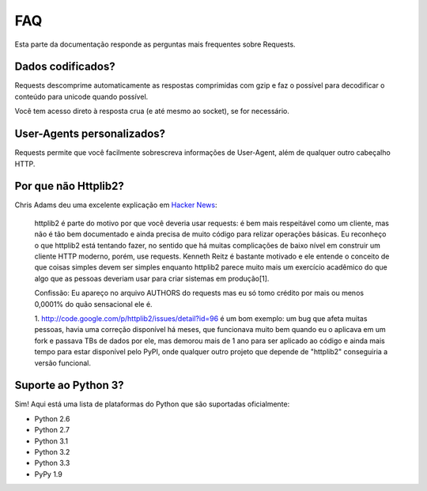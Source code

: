 .. _faq:

FAQ
===

Esta parte da documentação responde as perguntas mais frequentes sobre Requests.

Dados codificados?
------------------

Requests descomprime automaticamente as respostas comprimidas com gzip e faz o possível
para decodificar o conteúdo para unicode quando possível.

Você tem acesso direto à resposta crua (e até mesmo ao socket), se for necessário.


User-Agents personalizados?
---------------------------

Requests permite que você facilmente sobrescreva informações de User-Agent, além de qualquer
outro cabeçalho HTTP.


Por que não Httplib2?
---------------------

Chris Adams deu uma excelente explicação em
`Hacker News <http://news.ycombinator.com/item?id=2884406>`_:

    httplib2 é parte do motivo por que você deveria usar requests: é bem mais respeitável
    como um cliente, mas não é tão bem documentado e ainda precisa de muito código para relizar
    operações básicas. Eu reconheço o que httplib2 está tentando fazer, no sentido que há muitas
    complicações de baixo nível em construir um cliente HTTP moderno, porém, use requests.
    Kenneth Reitz é bastante motivado e ele entende o conceito de que coisas simples devem ser simples
    enquanto httplib2 parece muito mais um exercício acadêmico do que algo que as pessoas
    deveriam usar para criar sistemas em produção[1].

    Confissão: Eu apareço no arquivo AUTHORS do requests mas eu só tomo crédito por
    mais ou menos 0,0001% do quão sensacional ele é.

    1. http://code.google.com/p/httplib2/issues/detail?id=96 é um bom exemplo:
    um bug que afeta muitas pessoas, havia uma correção disponível há meses, que
    funcionava muito bem quando eu o aplicava em um fork e passava TBs de dados por ele,
    mas demorou mais de 1 ano para ser aplicado ao código e ainda mais tempo para
    estar disponível pelo PyPI, onde qualquer outro projeto que depende de "httplib2"
    conseguiria a versão funcional.


Suporte ao Python 3?
--------------------

Sim! Aqui está uma lista de plataformas do Python que
são suportadas oficialmente:

* Python 2.6
* Python 2.7
* Python 3.1
* Python 3.2
* Python 3.3
* PyPy 1.9
